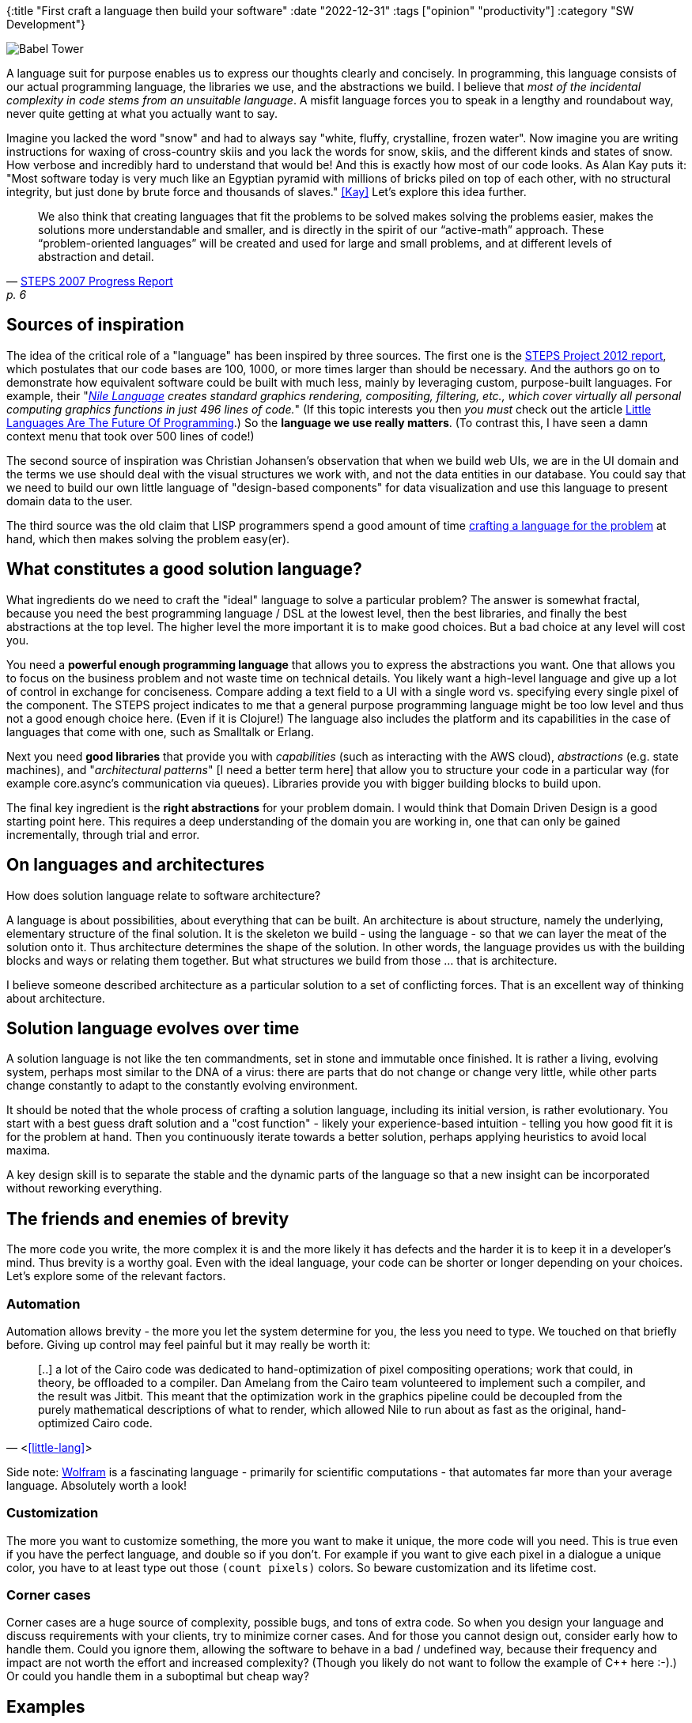 {:title "First craft a language then build your software"
 :date "2022-12-31"
 :tags ["opinion" "productivity"]
 :category "SW Development"}

image::language-of-simplicity/babel-tower.jpg["Babel Tower",role="right-floating-img]

A language suit for purpose enables us to express our thoughts clearly and concisely. In programming, this language consists of our actual programming language, the libraries we use, and the abstractions we build. I believe that _most of the incidental complexity in code stems from an unsuitable language_. A misfit language forces you to speak in a lengthy and roundabout way, never quite getting at what you actually want to say.

Imagine you lacked the word "snow" and had to always say "white, fluffy, crystalline, frozen water". Now imagine you are writing instructions for waxing of cross-country skiis and you lack the words for snow, skiis, and the different kinds and states of snow. How verbose and incredibly hard to understand that would be! And this is exactly how most of our code looks. As Alan Kay puts it: "Most software today is very much like an Egyptian pyramid with millions of bricks piled on top of each other, with no structural integrity, but just done by brute force and thousands of slaves." <<Kay>> Let's explore this idea further.

+++<!--more-->+++

"We also think that creating languages that fit the problems to be solved makes solving the problems easier, makes the solutions more understandable and smaller, and is directly in the spirit of our “active-math” approach. These “problem-oriented languages” will be created and used for large and small problems, and at different levels of abstraction and detail."
-- http://www.vpri.org/pdf/tr2007008_steps.pdf[STEPS 2007 Progress Report], p. 6

## Sources of inspiration

The idea of the critical role of a "language" has been inspired by three sources. The first one is the http://www.vpri.org/pdf/tr2012001_steps.pdf[STEPS Project 2012 report], which postulates that our code bases are 100, 1000, or more times larger than should be necessary.  And the authors go on to demonstrate how equivalent software could be built with much less, mainly by leveraging custom, purpose-built languages. For example, their "_https://github.com/damelang/nile[Nile Language] creates standard graphics rendering, compositing, filtering, etc., which cover virtually all personal computing graphics functions in just 496 lines of code._" (If this topic interests you then _you must_ check out the article https://chreke.com/little-languages.html?ref=upstract.com[Little Languages Are The Future Of Programming].) So the *language we use really matters*. (To contrast this, I have seen a damn context menu that took over 500 lines of code!)

The second source of inspiration was Christian Johansen's observation that when we build web UIs, we are in the UI domain and the terms we use should deal with the visual structures we work with, and not the data entities in our database. You could say that we need to build our own little language of "design-based components" for data visualization and use this language to present domain data to the user.

The third source was the old claim that LISP programmers spend a good amount of time https://www.oreilly.com/library/view/land-of-lisp/9781593272814/ch18.html[crafting a language for the problem] at hand, which then makes solving the problem easy(er).

## What constitutes a good solution language?

What ingredients do we need to craft the "ideal" language to solve a particular problem? The answer is somewhat fractal, because you need the best programming language / DSL at the lowest level, then the best libraries, and finally the best abstractions at the top level. The higher level the more important it is to make good choices. But a bad choice at any level will cost you.

You need a *powerful enough programming language* that allows you to express the abstractions you want. One that allows you to focus on the business problem and not waste time on technical details. You likely want a high-level language and give up a lot of control in exchange for conciseness. Compare adding a text field to a UI with a single word vs. specifying every single pixel of the component. The STEPS project indicates to me that a general purpose programming language might be too low level and thus not a good enough choice here. (Even if it is Clojure!) The language also includes the platform and its capabilities in the case of languages that come with one, such as Smalltalk or Erlang.

Next you need *good libraries* that provide you with _capabilities_ (such as interacting with the AWS cloud), _abstractions_ (e.g. state machines), and "_architectural patterns_" [I need a better term here] that allow you to structure your code in a particular way (for example core.async's communication via queues). Libraries provide you with bigger building blocks to build upon.

The final key ingredient is the *right abstractions* for your problem domain. I would think that Domain Driven Design is a good starting point here. This requires a deep understanding of the domain you are working in, one that can only be gained incrementally, through trial and error.

## On languages and architectures

How does solution language relate to software architecture?

A language is about possibilities, about everything that can be built. An architecture is about structure, namely the underlying, elementary structure of the final solution. It is the skeleton we build - using the language - so that we can layer the meat of the solution onto it. Thus architecture determines the shape of the solution. In other words, the language provides us with the building blocks and ways or relating them together. But what structures we build from those ... that is architecture.

I believe someone described architecture as a particular solution to a set of conflicting forces. That is an excellent way of thinking about architecture.

// TODO ref for ☝️

## Solution language evolves over time

A solution language is not like the ten commandments, set in stone and immutable once finished. It is rather a living, evolving system, perhaps most similar to the DNA of a virus: there are parts that do not change or change very little, while other parts change constantly to adapt to the constantly evolving environment.

It should be noted that the whole process of crafting a solution language, including its initial version, is rather evolutionary. You start with a best guess draft solution and a "cost function" - likely your experience-based intuition - telling you how good fit it is for the problem at hand. Then you continuously iterate towards a better solution, perhaps applying heuristics to avoid local maxima.

A key design skill is to separate the stable and the dynamic parts of the language so that a new insight can be incorporated without reworking everything.

## The friends and enemies of brevity

The more code you write, the more complex it is and the more likely it has defects and the harder it is to keep it in a developer's mind. Thus brevity is a worthy goal. Even with the ideal language, your code can be shorter or longer depending on your choices. Let's explore some of the relevant factors.

### Automation

Automation allows brevity - the more you let the system determine for you, the less you need to type. We touched on that briefly before. Giving up control may feel painful but it may really be worth it:

> [..] a lot of the Cairo code was dedicated to hand-optimization of pixel compositing operations; work that could, in theory, be offloaded to a compiler. Dan Amelang from the Cairo team volunteered to implement such a compiler, and the result was Jitbit. This meant that the optimization work in the graphics pipeline could be decoupled from the purely mathematical descriptions of what to render, which allowed Nile to run about as fast as the original, hand-optimized Cairo code.
-- <<<little-lang>>>

Side note: https://wolfram.com/[Wolfram] is a fascinating language - primarily for scientific computations - that automates far more than your average language. Absolutely worth a look!

### Customization

The more you want to customize something, the more you want to make it unique, the more code will you need. This is true even if you have the perfect language, and double so if you don't. For example if you want to give each pixel in a dialogue a unique color, you have to at least type out those `(count pixels)` colors. So beware customization and its lifetime cost.

### Corner cases

Corner cases are a huge source of complexity, possible bugs, and tons of extra code. So when you design your language and discuss requirements with your clients, try to minimize corner cases. And for those you cannot design out, consider early how to handle them. Could you ignore them, allowing the software to behave in a bad / undefined way, because their frequency and impact are not worth the effort and increased complexity? (Though you likely do not want to follow the example of C++ here :-).) Or could you handle them in a suboptimal but cheap way?

## Examples

A few examples of efforts that are moving in the right (or wrong) direction.

* Above all, the Nile Language described above
* https://hyperfiddle.notion.site/Reactive-Clojure-You-don-t-need-a-web-framework-you-need-a-web-language-44b5bfa526be4af282863f34fa1cfffc[HyperFiddle / Photon], which tries to solve the hairy, time-devouring problem of making sure that frontend has the data it needs and that it (and its changes) are in sync with the backend (they observe that "most web application complexity is spent coordinating data flow between places in your system over network"). A key part of the solution is compiling your single source code to a dataflow signal graph, with parts distributed over backend and frontend. I am not sure how well this works in practice, but it sure is fascinating.
* Clojure - one of the motivators that brought me to Clojure was my frustration with the inability to express certain abstractions (mostly related to control flow) in Java. Paul Graham has http://www.paulgraham.com/avg.html[praised the virtues of a more powerful language] ages ago. Clojure is better because it allows me to craft more my solution language.
* https://fulcro-community.github.io/guides/tutorial-minimalist-fulcro/index.html#_why_fulcro[Fulcro] and its for https://book.fulcrologic.com/RAD.html[Rapid App Development] extension demonstrate that by building the right abstractions (here in the domain of full-stack Single-Page web Apps), we can become much more productive. The author, Tony Kay, has an uncanny ability to see problems clearly and in depth and thus distinguish what can and cannot be abstracted away. Most abstractions / generalizations we devs create turn out to be unnecessarily abstract in same directions and too constricting in others. Fulcro's are spot on.
* /2020/spring-nevermore/[Spring Framework ☠️ is an anti-example] of an effort to abstract and simplify that resulted in a complex, incomprehensible black box, which works at first but starts sucking your life out of you as soon as something is wrong (YMMV).

## Summary

The software we build is unnecessarily complex and the code far too long. But we can do better. The key problem is that we use a misfit solution language, which forces us to speak in a lengthy and roundabout way, unable to clearly and concisely express our business logic and deal with essential technical complexity.

The solution then is to craft a "language" fit for the problem and domain. And by language I mean to complete tooling we use.

Normally, little thought is given to crafting a solution language for the problem at hand. We take the programming language we are given as the only option. We hopefully think a little more about libraries but not with the lens of language building. And finally we seek domain abstractions as something orthogonal to the first two, not seeing all three as parts of the same, synergetic whole. I would like to challenge and change this and *introduce language crafting as a _holistic_, key part of software development*. A good solution language is expressive and clear with respect to our particular needs.

We all know that a good domain model is crucial for building good software. Though knowing is not enough and it depends on the team's discipline and prioritization how well they will do in discovering and maintaining their domain model. But as we have just seen, this goes much deeper than the domain model and its abstractions. That is just one of the three parts of a solution language. The programming language or problem-specific language we use - or ideally craft - and the libraries we pick both also contribute critically to the quality of our solution language. All three together determine how well we will be able to express business concepts and rules and solve the problem at hand. And each of these three legs supports and strengthens the other two, the whole being far more than a simple sum of its parts.

.Aside: Question the status quo
****
This whole exploration has been triggered by my questioning of the status quo of software development. We take too many things for granted. General purpose programing languages as the proper tool, the necessity of the deep separation between frontend and backend (x Photon). Don't. Look around, challenge all established "truths," keep looking for better ways.
****


[bibliography]
== References

* [[[Kay]]] Alan Kay, from https://queue.acm.org/detail.cfm?id=1039523[A Conversation with Alan Kay]
* [[[little-lang]]] Chreke's blog: https://chreke.com/little-languages.html[Little Languages Are The Future Of Programming]
